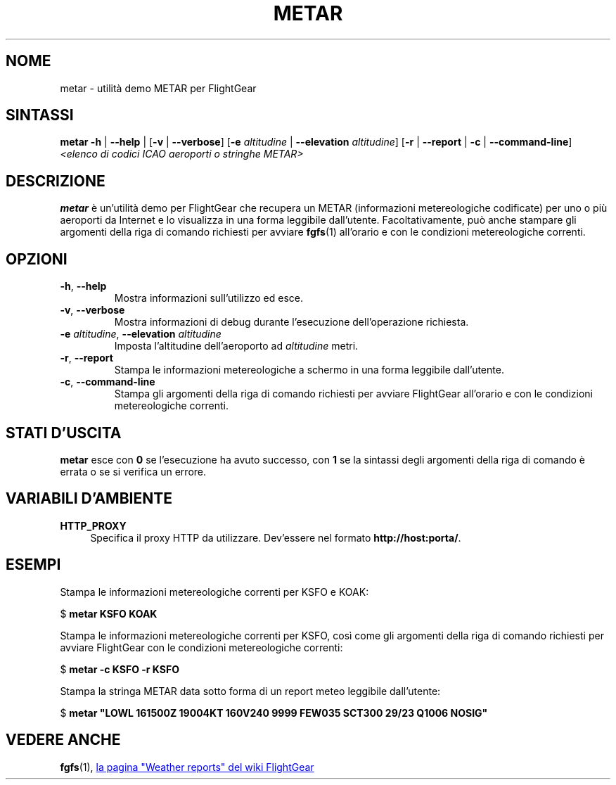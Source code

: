 .\" Copyright (C) 2017 Alessandro Menti
.\"
.\" This program is free software; you can redistribute it and/or
.\" modify it under the terms of the GNU General Public License
.\" as published by the Free Software Foundation; either version 2
.\" of the License, or (at your option) any later version.
.\"
.\" This program is distributed in the hope that it will be useful,
.\" but WITHOUT ANY WARRANTY; without even the implied warranty of
.\" MERCHANTABILITY or FITNESS FOR A PARTICULAR PURPOSE.  See the
.\" GNU General Public License for more details.
.\"
.\" You should have received a copy of the GNU General Public License
.\" along with this program; if not, write to the Free Software
.\" Foundation, Inc., 51 Franklin Street, Fifth Floor, Boston, MA  02110-1301, USA.
.\" Or try here: http://www.fsf.org/copyleft/gpl.html
.\"
.TH METAR 1 2017-06-24 FlightGear "Pagine man di FlightGear"
.SH NOME
metar \- utilità demo METAR per FlightGear
.SH SINTASSI
\fBmetar\fR \fB\-h\fR | \fB\-\-help\fR | [\fB\-v\fR | \fB\-\-verbose\fR]
[\fB\-e\fR \fIaltitudine\fR | \fB\-\-elevation\fR \fIaltitudine\fR] [\fB\-r\fR |
\fB\-\-report\fR | \fB\-c\fR | \fB\-\-command\-line\fR] \fI<elenco di codici
ICAO aeroporti o stringhe METAR>\fR
.SH DESCRIZIONE
.B metar
è un'utilità demo per FlightGear che recupera un METAR (informazioni
metereologiche codificate) per uno o più aeroporti da Internet e lo visualizza
in una forma leggibile dall'utente. Facoltativamente, può anche stampare gli
argomenti della riga di comando richiesti per avviare
.BR fgfs (1)
all'orario e con le condizioni metereologiche correnti.
.SH OPZIONI
.TP
\fB\-h\fR, \fB\-\-help\fR
Mostra informazioni sull'utilizzo ed esce.
.TP
\fB\-v\fR, \fB\-\-verbose\fR
Mostra informazioni di debug durante l'esecuzione dell'operazione richiesta.
.TP
\fB\-e\fR \fIaltitudine\fR, \fB\-\-elevation\fR \fIaltitudine\fR
Imposta l'altitudine dell'aeroporto ad \fIaltitudine\fR metri.
.TP
\fB\-r\fR, \fB\-\-report\fR
Stampa le informazioni metereologiche a schermo in una forma leggibile
dall'utente.
.TP
\fB\-c\fR, \fB\-\-command\-line\fR
Stampa gli argomenti della riga di comando richiesti per avviare FlightGear
all'orario e con le condizioni metereologiche correnti.
.SH "STATI D'USCITA"
.B metar
esce con
.B 0
se l'esecuzione ha avuto successo, con
.B 1
se la sintassi degli argomenti della riga di comando è errata o se si verifica
un errore.
.SH "VARIABILI D'AMBIENTE"
.IP "\fBHTTP_PROXY\fR" 4
Specifica il proxy HTTP da utilizzare. Dev'essere nel formato
\fBhttp://host:porta/\fR.
.SH ESEMPI
Stampa le informazioni metereologiche correnti per KSFO e KOAK:

    $ \fBmetar KSFO KOAK\fR

Stampa le informazioni metereologiche correnti per KSFO, così come gli
argomenti della riga di comando richiesti per avviare FlightGear con le
condizioni metereologiche correnti:

    $ \fBmetar -c KSFO -r KSFO\fR

Stampa la stringa METAR data sotto forma di un report meteo leggibile
dall'utente:

    $ \fBmetar "LOWL 161500Z 19004KT 160V240 9999 FEW035 SCT300 29/23 Q1006 NOSIG"\fR
.SH "VEDERE ANCHE"
.BR fgfs (1),
.UR http://\:wiki.flightgear.org/\:Weather_reports
la pagina "Weather reports" del wiki FlightGear
.UE
